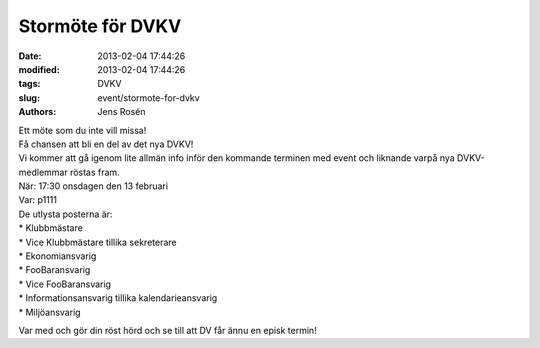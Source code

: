 Stormöte för DVKV
#################

:date: 2013-02-04 17:44:26
:modified: 2013-02-04 17:44:26
:tags: DVKV
:slug: event/stormote-for-dvkv
:authors: Jens Rosén

| Ett möte som du inte vill missa!
| Få chansen att bli en del av det nya DVKV!
| Vi kommer att gå igenom lite allmän info inför den kommande terminen
  med event och liknande varpå nya DVKV-medlemmar röstas fram.

| När: 17:30 onsdagen den 13 februari
| Var: p1111

| De utlysta posterna är:
| \* Klubbmästare
| \* Vice Klubbmästare tillika sekreterare
| \* Ekonomiansvarig
| \* FooBaransvarig
| \* Vice FooBaransvarig
| \* Informationsansvarig tillika kalendarieansvarig
| \* Miljöansvarig

Var med och gör din röst hörd och se till att DV får ännu en episk
termin!
